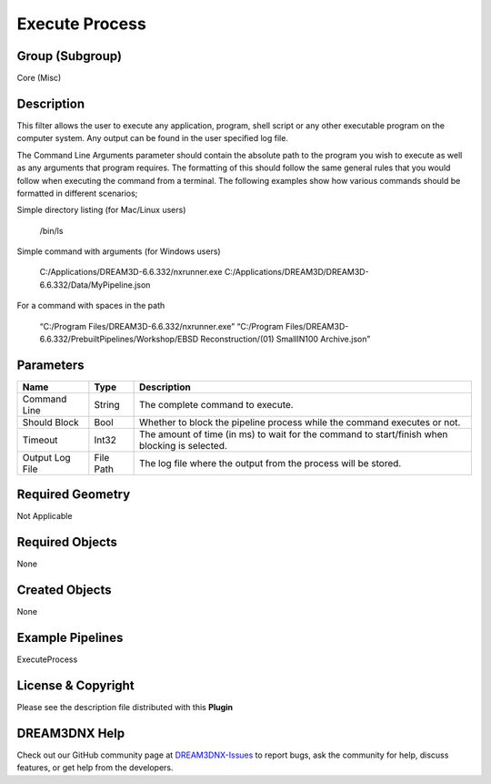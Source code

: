 ===============
Execute Process
===============


Group (Subgroup)
================

Core (Misc)

Description
===========

This filter allows the user to execute any application, program, shell script or any other executable program on the
computer system. Any output can be found in the user specified log file.

The Command Line Arguments parameter should contain the absolute path to the program you wish to execute as well as any
arguments that program requires. The formatting of this should follow the same general rules that you would follow when
executing the command from a terminal. The following examples show how various commands should be formatted in different
scenarios;

Simple directory listing (for Mac/Linux users)

   /bin/ls

Simple command with arguments (for Windows users)

   C:/Applications/DREAM3D-6.6.332/nxrunner.exe C:/Applications/DREAM3D/DREAM3D-6.6.332/Data/MyPipeline.json

For a command with spaces in the path

   “C:/Program Files/DREAM3D-6.6.332/nxrunner.exe” “C:/Program Files/DREAM3D-6.6.332/PrebuiltPipelines/Workshop/EBSD
   Reconstruction/(01) SmallIN100 Archive.json”

Parameters
==========

=============== ========= =============================================================================================
Name            Type      Description
=============== ========= =============================================================================================
Command Line    String    The complete command to execute.
Should Block    Bool      Whether to block the pipeline process while the command executes or not.
Timeout         Int32     The amount of time (in ms) to wait for the command to start/finish when blocking is selected.
Output Log File File Path The log file where the output from the process will be stored.
=============== ========= =============================================================================================

Required Geometry
=================

Not Applicable

Required Objects
================

None

Created Objects
===============

None

Example Pipelines
=================

ExecuteProcess

License & Copyright
===================

Please see the description file distributed with this **Plugin**

DREAM3DNX Help
==============

Check out our GitHub community page at `DREAM3DNX-Issues <https://github.com/BlueQuartzSoftware/DREAM3DNX-Issues>`__ to
report bugs, ask the community for help, discuss features, or get help from the developers.
